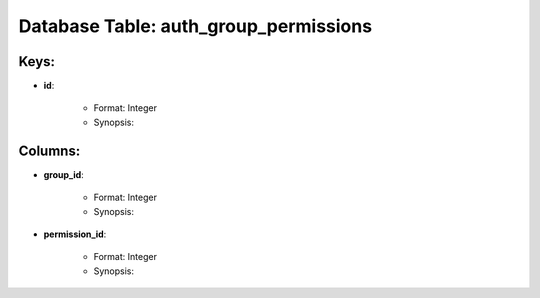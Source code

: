 .. File generated by /opt/cloudscheduler/utilities/schema_doc - DO NOT EDIT
..
.. To modify the contents of this file:
..   1. edit the template file ".../cloudscheduler/docs/schema_doc/tables/auth_group_permissions.rst"
..   2. run the utility ".../cloudscheduler/utilities/schema_doc"
..

Database Table: auth_group_permissions
======================================



Keys:
^^^^^^^^

* **id**:

   * Format: Integer
   * Synopsis:


Columns:
^^^^^^^^

* **group_id**:

   * Format: Integer
   * Synopsis:

* **permission_id**:

   * Format: Integer
   * Synopsis:

